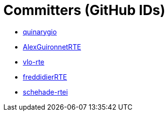 = Committers (GitHub IDs)

* https://github.com/quinarygio[quinarygio]
* https://github.com/AlexGuironnetRTE[AlexGuironnetRTE]
* https://github.com/vlo-rte[vlo-rte]
* https://github.com/freddidierRTE[freddidierRTE]
* https://github.com/schehade-rtei[schehade-rtei]

